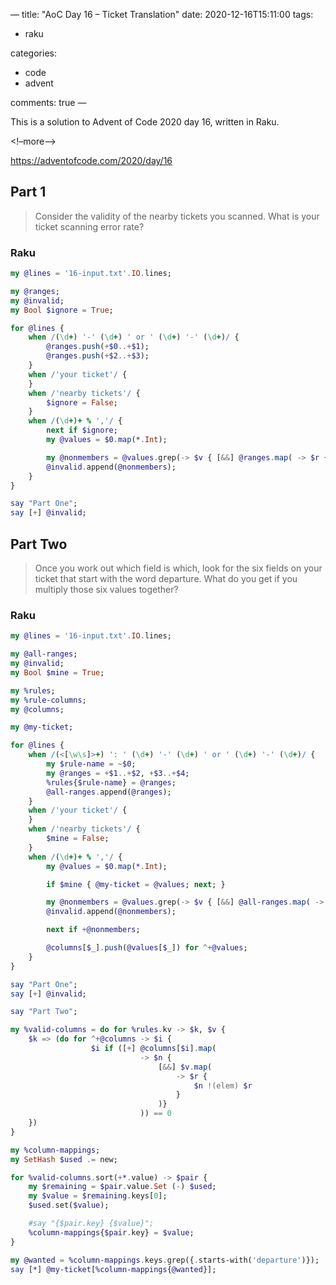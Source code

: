 ---
title: "AoC Day 16 – Ticket Translation"
date: 2020-12-16T15:11:00
tags:
  - raku
categories:
  - code
  - advent
comments: true
---

This is a solution to Advent of Code 2020 day 16, written in Raku.

<!--more-->

[[https://adventofcode.com/2020/day/16]]

** Part 1

#+begin_quote
Consider the validity of the nearby tickets you scanned. What is your ticket scanning error
rate?
#+end_quote

*** Raku

#+begin_src raku :results output
  my @lines = '16-input.txt'.IO.lines;

  my @ranges;
  my @invalid;
  my Bool $ignore = True;

  for @lines {
      when /(\d+) '-' (\d+) ' or ' (\d+) '-' (\d+)/ {
          @ranges.push(+$0..+$1);
          @ranges.push(+$2..+$3);
      }
      when /'your ticket'/ {
      }
      when /'nearby tickets'/ {
          $ignore = False;
      }
      when /(\d+)+ % ','/ {
          next if $ignore;
          my @values = $0.map(*.Int);

          my @nonmembers = @values.grep(-> $v { [&&] @ranges.map( -> $r { $v !(elem) $r } ) } );
          @invalid.append(@nonmembers);
      }
  }

  say "Part One";
  say [+] @invalid;
#+end_src

#+RESULTS:
: Part One
: 32835


** Part Two

#+begin_quote
Once you work out which field is which, look for the six fields on your ticket that start with
the word departure. What do you get if you multiply those six values together?
#+end_quote

*** Raku

#+begin_src raku :results output :tangle 16.raku :shebang "#!/usr/bin/env raku"
  my @lines = '16-input.txt'.IO.lines;

  my @all-ranges;
  my @invalid;
  my Bool $mine = True;

  my %rules;
  my %rule-columns;
  my @columns;

  my @my-ticket;

  for @lines {
      when /(<[\w\s]>+) ': ' (\d+) '-' (\d+) ' or ' (\d+) '-' (\d+)/ {
          my $rule-name = ~$0;
          my @ranges = +$1..+$2, +$3..+$4;
          %rules{$rule-name} = @ranges;
          @all-ranges.append(@ranges);
      }
      when /'your ticket'/ {
      }
      when /'nearby tickets'/ {
          $mine = False;
      }
      when /(\d+)+ % ','/ {
          my @values = $0.map(*.Int);

          if $mine { @my-ticket = @values; next; }

          my @nonmembers = @values.grep(-> $v { [&&] @all-ranges.map( -> $r { $v !(elem) $r } ) } );
          @invalid.append(@nonmembers);

          next if +@nonmembers;

          @columns[$_].push(@values[$_]) for ^+@values;
      }
  }

  say "Part One";
  say [+] @invalid;

  say "Part Two";

  my %valid-columns = do for %rules.kv -> $k, $v {
      $k => (do for ^+@columns -> $i {
                    $i if ([+] @columns[$i].map(
                               -> $n {
                                   [&&] $v.map(
                                       -> $r {
                                           $n !(elem) $r
                                       }
                                   )}
                               )) == 0
      })
  }

  my %column-mappings;
  my SetHash $used .= new;

  for %valid-columns.sort(+*.value) -> $pair {
      my $remaining = $pair.value.Set (-) $used;
      my $value = $remaining.keys[0];
      $used.set($value);

      #say "{$pair.key} {$value}";
      %column-mappings{$pair.key} = $value;
  }

  my @wanted = %column-mappings.keys.grep({.starts-with('departure')});
  say [*] @my-ticket[%column-mappings{@wanted}];
#+end_src

#+RESULTS:
: Part One
: 32835
: Part Two
: 514662805187


